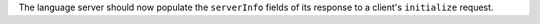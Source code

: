 The language server should now populate the ``serverInfo`` fields of its response to a client's ``initialize`` request.
